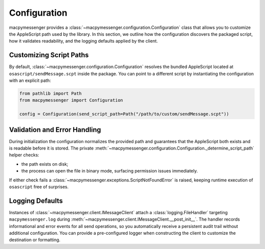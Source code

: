 Configuration
=============

macpymessenger provides a :class:`~macpymessenger.configuration.Configuration` class that allows you to customize the AppleScript path used by the library. In this section, we outline how the configuration discovers the packaged script, how it validates readability, and the logging defaults applied by the client.

Customizing Script Paths
------------------------

By default, :class:`~macpymessenger.configuration.Configuration` resolves the bundled AppleScript located at ``osascript/sendMessage.scpt`` inside the package. You can point to a different script by instantiating the configuration with an explicit path:

.. code-block:: python

   from pathlib import Path
   from macpymessenger import Configuration

   config = Configuration(send_script_path=Path("/path/to/custom/sendMessage.scpt"))

Validation and Error Handling
-----------------------------

During initialization the configuration normalizes the provided path and guarantees that the AppleScript both exists and is readable before it is stored. The private :meth:`~macpymessenger.configuration.Configuration._determine_script_path` helper checks:

* the path exists on disk;
* the process can open the file in binary mode, surfacing permission issues immediately.

If either check fails a :class:`~macpymessenger.exceptions.ScriptNotFoundError` is raised, keeping runtime execution of ``osascript`` free of surprises.

Logging Defaults
----------------

Instances of :class:`~macpymessenger.client.IMessageClient` attach a :class:`logging.FileHandler` targeting ``macpymessenger.log`` during :meth:`~macpymessenger.client.IMessageClient.__post_init__`. The handler records informational and error events for all send operations, so you automatically receive a persistent audit trail without additional configuration. You can provide a pre-configured logger when constructing the client to customize the destination or formatting.
